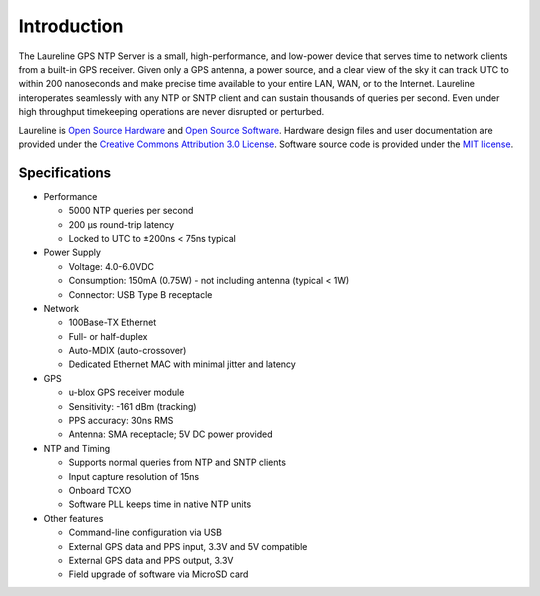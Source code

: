 Introduction
************

The Laureline GPS NTP Server is a small, high-performance, and low-power device that serves time to network clients from a built-in GPS receiver.
Given only a GPS antenna, a power source, and a clear view of the sky it can track UTC to within 200 nanoseconds and make precise time available to your entire LAN, WAN, or to the Internet.
Laureline interoperates seamlessly with any NTP or SNTP client and can sustain thousands of queries per second.
Even under high throughput timekeeping operations are never disrupted or perturbed.

Laureline is `Open Source Hardware`_ and `Open Source Software`_.
Hardware design files and user documentation are provided under the `Creative Commons Attribution 3.0 License`_.
Software source code is provided under the `MIT license`_.

Specifications
==============

* Performance

  * 5000 NTP queries per second
  * 200 µs round-trip latency
  * Locked to UTC to ±200ns < 75ns typical

* Power Supply

  * Voltage: 4.0-6.0VDC
  * Consumption: 150mA (0.75W) - not including antenna (typical < 1W)
  * Connector: USB Type B receptacle

* Network

  * 100Base-TX Ethernet
  * Full- or half-duplex
  * Auto-MDIX (auto-crossover)
  * Dedicated Ethernet MAC with minimal jitter and latency

* GPS

  * u-blox GPS receiver module
  * Sensitivity: -161 dBm (tracking)
  * PPS accuracy: 30ns RMS
  * Antenna: SMA receptacle; 5V DC power provided

* NTP and Timing

  * Supports normal queries from NTP and SNTP clients
  * Input capture resolution of 15ns
  * Onboard TCXO
  * Software PLL keeps time in native NTP units

* Other features

  * Command-line configuration via USB
  * External GPS data and PPS input, 3.3V and 5V compatible
  * External GPS data and PPS output, 3.3V
  * Field upgrade of software via MicroSD card

.. _Open Source Hardware: http://www.oshwa.org/definition/
.. _Open Source Software: http://opensource.org/osd
.. _Creative Commons Attribution 3.0 License: https://creativecommons.org/licenses/by/3.0/
.. _MIT License: http://opensource.org/licenses/MIT
